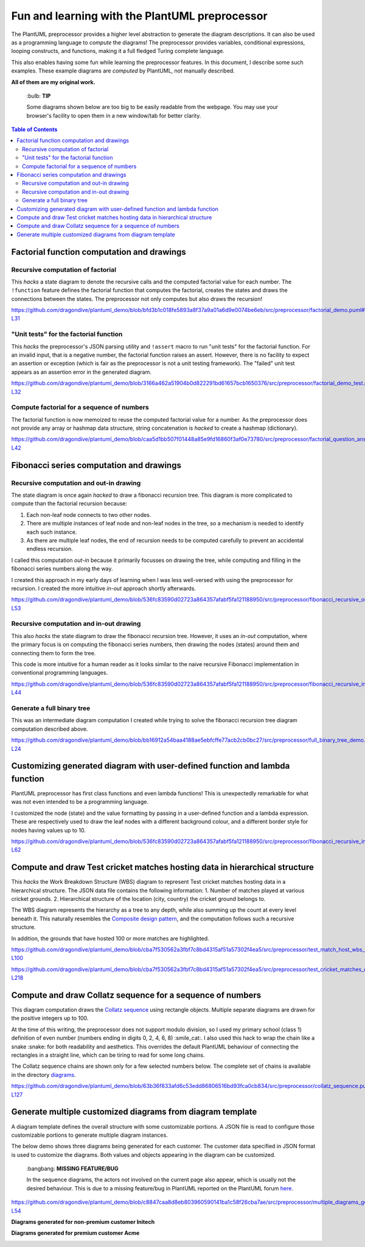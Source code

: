 Fun and learning with the PlantUML preprocessor
===============================================

The PlantUML preprocessor provides a higher level abstraction to
generate the diagram descriptions. It can also be used as a programming
language to *compute* the diagrams! The preprocessor provides variables, conditional expressions, looping
constructs, and functions, making it a full fledged Turing complete
language.

This also enables having some fun while learning the preprocessor features. In this
document, I describe some such examples. These example diagrams are *computed* by
PlantUML, not manually described.

**All of them are my original work.**

   \:bulb: **TIP**

   Some diagrams shown below are too big to be easily readable from the
   webpage. You may use your browser's facility to open them in a new
   window/tab for better clarity.

.. contents:: **Table of Contents**

Factorial function computation and drawings
-------------------------------------------

Recursive computation of factorial
~~~~~~~~~~~~~~~~~~~~~~~~~~~~~~~~~~

This *hacks* a state diagram to denote the recursive calls and the
computed factorial value for each number. The ``!function`` feature
defines the factorial function that computes the factorial, creates the
states and draws the connections between the states. The preprocessor
not only computes but also draws the recursion!

https://github.com/dragondive/plantuml_demo/blob/bfd3b1c018fe5893a8f37a9a01a6d9e0074be6eb/src/preprocessor/factorial_demo.puml#L1-L31

.. image:: diagrams/factorial_demo.svg
   :alt: State Diagram hack showing factorial computation

"Unit tests" for the factorial function
~~~~~~~~~~~~~~~~~~~~~~~~~~~~~~~~~~~~~~~

This *hacks* the preprocessor's JSON parsing utility and ``!assert``
macro to run "unit tests" for the factorial function. For an invalid
input, that is a negative number, the factorial function raises an
assert. However, there is no facility to expect an assertion or
exception (which is fair as the preprocessor is not a unit testing
framework). The "failed" unit test appears as an assertion error in the
generated diagram.

https://github.com/dragondive/plantuml_demo/blob/3166a462a51904b0d822291bd61657bcb1650376/src/preprocessor/factorial_demo_test.puml#L1-L32

.. image:: diagrams/factorial_demo_test.svg
   :alt: Hack showing unit testing of factorial function

Compute factorial for a sequence of numbers
~~~~~~~~~~~~~~~~~~~~~~~~~~~~~~~~~~~~~~~~~~~

The factorial function is now memoized to reuse the computed factorial
value for a number. As the preprocessor does not provide any array or
hashmap data structure, string concatenation is *hacked* to create a
hashmap (dictionary).

https://github.com/dragondive/plantuml_demo/blob/caa5d1bb507f01448a85e9fd16860f3af0e73780/src/preprocessor/factorial_question_answer_sequence.puml#L1-L42

.. image:: diagrams/factorial_question_answer_sequence.svg
   :alt: Compute factorial for a sequence of numbers

Fibonacci series computation and drawings
-----------------------------------------

Recursive computation and out-in drawing
~~~~~~~~~~~~~~~~~~~~~~~~~~~~~~~~~~~~~~~~

The state diagram is once again *hacked* to draw a fibonacci recursion
tree. This diagram is more complicated to compute than the factorial
recursion because:

1. Each non-leaf node connects to two other nodes.
2. There are multiple instances of leaf node and non-leaf nodes in the
   tree, so a mechanism is needed to identify each such instance.
3. As there are multiple leaf nodes, the end of recursion needs to be
   computed carefully to prevent an accidental endless recursion.

I called this computation *out-in* because it primarily focusses on
drawing the tree, while computing and filling in the fibonacci series
numbers along the way.

I created this approach in my early days of learning when I was less
well-versed with using the preprocessor for recursion. I created the
more intuitive *in-out* approach shortly afterwards.

https://github.com/dragondive/plantuml_demo/blob/536fc83590d02723a864357afabf5fa121188950/src/preprocessor/fibonacci_recursive_out_in_demo.puml#L1-L53

.. image:: diagrams/fibonacci_recursive_out_in_demo.svg
   :alt: Fibonacci recursion tree using out-in computation

Recursive computation and in-out drawing
~~~~~~~~~~~~~~~~~~~~~~~~~~~~~~~~~~~~~~~~

This also *hacks* the state diagram to draw the fibonacci recursion
tree. However, it uses an *in-out* computation, where the primary focus
is on computing the fibonacci series numbers, then drawing the nodes
(states) around them and connecting them to form the tree.

This code is more intuitive for a human reader as it looks similar to
the naive recursive Fibonacci implementation in conventional programming
languages.

https://github.com/dragondive/plantuml_demo/blob/536fc83590d02723a864357afabf5fa121188950/src/preprocessor/fibonacci_recursive_in_out_demo.puml#L1-L44

.. image:: diagrams/fibonacci_recursive_in_out_demo.svg
   :alt: Fibonacci recursion tree using in-out computation

Generate a full binary tree
~~~~~~~~~~~~~~~~~~~~~~~~~~~

This was an intermediate diagram computation I created while trying to
solve the fibonacci recursion tree diagram computation described above.

https://github.com/dragondive/plantuml_demo/blob/bb16912a54baa4188ae5ebfcffe77acb2cb0bc27/src/preprocessor/full_binary_tree_demo.puml#L1-L24

.. image:: diagrams/full_binary_tree_demo.svg
   :alt: Binary tree

Customizing generated diagram with user-defined function and lambda function
----------------------------------------------------------------------------

PlantUML preprocessor has first class functions and even lambda
functions! This is unexpectedly remarkable for what was not even
intended to be a programming language.

I customized the node (state) and the value formatting by passing in a
user-defined function and a lambda expression. These are respectively
used to draw the leaf nodes with a different background colour, and a
different border style for nodes having values up to 10.

https://github.com/dragondive/plantuml_demo/blob/536fc83590d02723a864357afabf5fa121188950/src/preprocessor/fibonacci_recursive_in_out_with_user_function_demo.puml#L1-L62

.. image:: diagrams/fibonacci_recursive_in_out_with_user_function_demo.svg
   :alt: User-defined function and lambda function

Compute and draw Test cricket matches hosting data in hierarchical structure
----------------------------------------------------------------------------

This *hacks* the Work Breakdown Structure (WBS) diagram to represent Test cricket
matches hosting data in a hierarchical structure. The JSON data file contains the
following information:
1. Number of matches played at various cricket grounds.
2. Hierarchical structure of the location (city, country) the cricket ground belongs to.

The WBS diagram represents the hierarchy as a tree to any depth, while also summing up
the count at every level beneath it. This naturally resembles the
`Composite design pattern <https://refactoring.guru/design-patterns/composite>`__, and
the computation follows such a recursive structure.

In addition, the grounds that have hosted 100 or more matches are highlighted.

https://github.com/dragondive/plantuml_demo/blob/cba7f530562a3fbf7c8bd4315af51a57302f4ea5/src/preprocessor/test_match_host_wbs_demo.puml#L1-L100

https://github.com/dragondive/plantuml_demo/blob/cba7f530562a3fbf7c8bd4315af51a57302f4ea5/src/preprocessor/test_cricket_matches_data.puml#L1-L218

.. image:: diagrams/test_match_host_wbs_demo.svg
   :alt: Hierarchical structure representing Test matches hosting data

Compute and draw Collatz sequence for a sequence of numbers
-----------------------------------------------------------

This diagram computation draws the `Collatz
sequence <https://en.wikipedia.org/wiki/Collatz_conjecture>`__ using
rectangle objects. Multiple separate diagrams are drawn for the positive
integers up to 100.

At the time of this writing, the preprocessor does not support modulo
division, so I used my primary school (class 1) definition of even
number (numbers ending in digits 0, 2, 4, 6, 8) :smile_cat:. I also used this
hack to wrap the chain like a snake :snake: for both readability and
aesthetics. This overrides the default PlantUML behaviour of connecting
the rectangles in a straight line, which can be tiring to read for some
long chains.

The Collatz sequence chains are shown only for a few selected numbers
below. The complete set of chains is available in the directory
`diagrams <https://github.com/dragondive/plantuml_demo/tree/63b36f833afd6c53edd86806516bd93fca0cb834/src/preprocessor/diagrams>`__.

https://github.com/dragondive/plantuml_demo/blob/63b36f833afd6c53edd86806516bd93fca0cb834/src/preprocessor/collatz_sequence.puml#L1-L127

|Collatz sequence for 9| |Collatz sequence for 43| |Collatz sequence for
97|

Generate multiple customized diagrams from diagram template
-----------------------------------------------------------

A diagram template defines the overall structure with some customizable
portions. A JSON file is read to configure those customizable portions
to generate multiple diagram instances.

The below demo shows three diagrams being generated for each customer.
The customer data specified in JSON format is used to customize the
diagrams. Both values and objects appearing in the diagram can be
customized.

   \:bangbang: **MISSING FEATURE/BUG**

   In the sequence diagrams, the actors not involved on the current page
   also appear, which is usually not the desired behaviour. This is due
   to a missing feature/bug in PlantUML reported on the PlantUML forum
   `here <https://forum.plantuml.net/14773/how-to-hide-participants-not-on-current-page>`__.

https://github.com/dragondive/plantuml_demo/blob/c8847caa8d8eb803960590141ba1c58f26cba7ae/src/preprocessor/multiple_diagrams_generation_demo.puml#L1-L54

**Diagrams generated for non-premium customer Initech**

|Developer Workflow for non-premium customer Initech| |Tester Workflow
for non-premium customer Initech| |Integrator Workflow for non-premium
customer Initech|

**Diagrams generated for premium customer Acme**

|Developer Workflow for premium customer Acme| |Tester Workflow for
premium customer Acme| |Integrator Workflow for premium customer Acme|


.. |Developer Workflow for non-premium customer Initech| image:: diagrams/multiple_diagrams_generation_demo_001.svg
.. |Tester Workflow for non-premium customer Initech| image:: diagrams/multiple_diagrams_generation_demo_002.svg
.. |Integrator Workflow for non-premium customer Initech| image:: diagrams/multiple_diagrams_generation_demo_003.svg
.. |Developer Workflow for premium customer Acme| image:: diagrams/multiple_diagrams_generation_demo_004.svg
.. |Tester Workflow for premium customer Acme| image:: diagrams/multiple_diagrams_generation_demo_005.svg
.. |Integrator Workflow for premium customer Acme| image:: diagrams/multiple_diagrams_generation_demo_006.svg
.. |Collatz sequence for 9| image:: diagrams/collatz_sequence_009.svg
.. |Collatz sequence for 43| image:: diagrams/collatz_sequence_043.svg
.. |Collatz sequence for 97| image:: diagrams/collatz_sequence_097.svg
